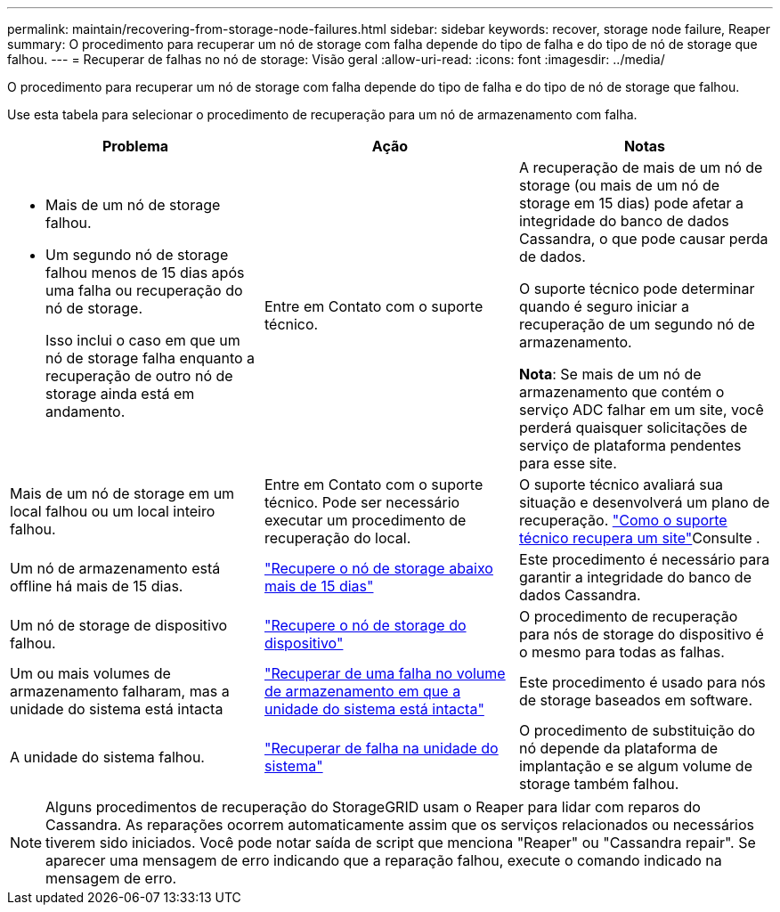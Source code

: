 ---
permalink: maintain/recovering-from-storage-node-failures.html 
sidebar: sidebar 
keywords: recover, storage node failure, Reaper 
summary: O procedimento para recuperar um nó de storage com falha depende do tipo de falha e do tipo de nó de storage que falhou. 
---
= Recuperar de falhas no nó de storage: Visão geral
:allow-uri-read: 
:icons: font
:imagesdir: ../media/


[role="lead"]
O procedimento para recuperar um nó de storage com falha depende do tipo de falha e do tipo de nó de storage que falhou.

Use esta tabela para selecionar o procedimento de recuperação para um nó de armazenamento com falha.

[cols="1a,1a,1a"]
|===
| Problema | Ação | Notas 


 a| 
* Mais de um nó de storage falhou.
* Um segundo nó de storage falhou menos de 15 dias após uma falha ou recuperação do nó de storage.
+
Isso inclui o caso em que um nó de storage falha enquanto a recuperação de outro nó de storage ainda está em andamento.


 a| 
Entre em Contato com o suporte técnico.
 a| 
A recuperação de mais de um nó de storage (ou mais de um nó de storage em 15 dias) pode afetar a integridade do banco de dados Cassandra, o que pode causar perda de dados.

O suporte técnico pode determinar quando é seguro iniciar a recuperação de um segundo nó de armazenamento.

*Nota*: Se mais de um nó de armazenamento que contém o serviço ADC falhar em um site, você perderá quaisquer solicitações de serviço de plataforma pendentes para esse site.



 a| 
Mais de um nó de storage em um local falhou ou um local inteiro falhou.
 a| 
Entre em Contato com o suporte técnico. Pode ser necessário executar um procedimento de recuperação do local.
 a| 
O suporte técnico avaliará sua situação e desenvolverá um plano de recuperação. link:how-site-recovery-is-performed-by-technical-support.html["Como o suporte técnico recupera um site"]Consulte .



 a| 
Um nó de armazenamento está offline há mais de 15 dias.
 a| 
link:recovering-storage-node-that-has-been-down-more-than-15-days.html["Recupere o nó de storage abaixo mais de 15 dias"]
 a| 
Este procedimento é necessário para garantir a integridade do banco de dados Cassandra.



 a| 
Um nó de storage de dispositivo falhou.
 a| 
link:recovering-storagegrid-appliance-storage-node.html["Recupere o nó de storage do dispositivo"]
 a| 
O procedimento de recuperação para nós de storage do dispositivo é o mesmo para todas as falhas.



 a| 
Um ou mais volumes de armazenamento falharam, mas a unidade do sistema está intacta
 a| 
link:recovering-from-storage-volume-failure-where-system-drive-is-intact.html["Recuperar de uma falha no volume de armazenamento em que a unidade do sistema está intacta"]
 a| 
Este procedimento é usado para nós de storage baseados em software.



 a| 
A unidade do sistema falhou.
 a| 
link:recovering-from-system-drive-failure.html["Recuperar de falha na unidade do sistema"]
 a| 
O procedimento de substituição do nó depende da plataforma de implantação e se algum volume de storage também falhou.

|===

NOTE: Alguns procedimentos de recuperação do StorageGRID usam o Reaper para lidar com reparos do Cassandra. As reparações ocorrem automaticamente assim que os serviços relacionados ou necessários tiverem sido iniciados. Você pode notar saída de script que menciona "Reaper" ou "Cassandra repair". Se aparecer uma mensagem de erro indicando que a reparação falhou, execute o comando indicado na mensagem de erro.
